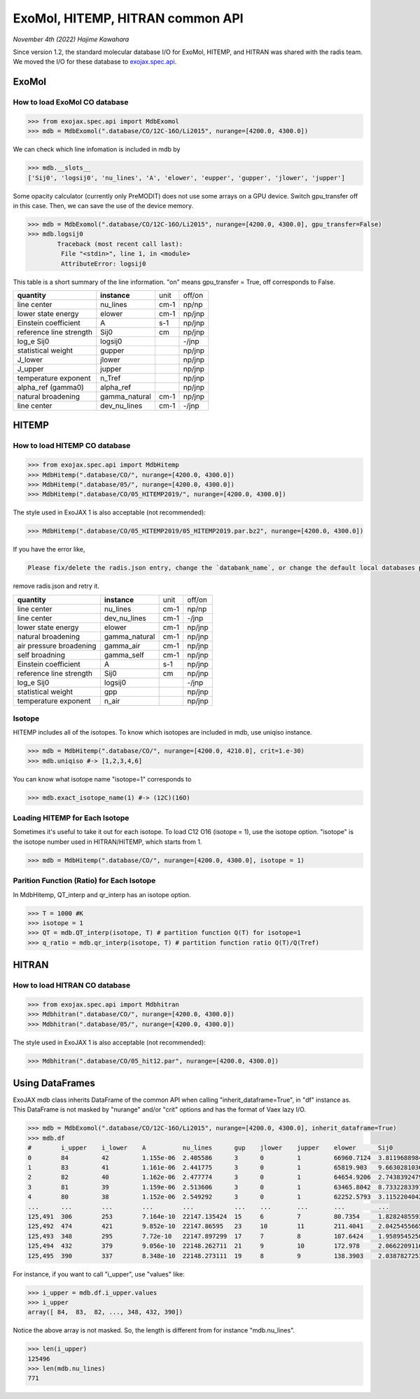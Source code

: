 ExoMol, HITEMP, HITRAN common API
--------------------------------------

*November 4th (2022) Hajime Kawahara*

Since version 1.2, the standard molecular database I/O for ExoMol, HITEMP, and HITRAN was shared with the radis team. 
We moved the I/O for these database to `exojax.spec.api <../exojax/exojax.spec.html#exojax.spec>`_.


ExoMol
==========

How to load ExoMol CO database
^^^^^^^^^^^^^^^^^^^^^^^^^^^^^^^^^^^

.. code:: ipython
	
	>>> from exojax.spec.api import MdbExomol
	>>> mdb = MdbExomol(".database/CO/12C-16O/Li2015", nurange=[4200.0, 4300.0])

We can check which line infomation is included in mdb by 

.. code:: ipython

	>>> mdb.__slots__
	['Sij0', 'logsij0', 'nu_lines', 'A', 'elower', 'eupper', 'gupper', 'jlower', 'jupper']


Some opacity calculator (currently only PreMODIT) does not use some arrays on a GPU device. 
Switch gpu_transfer off in this case. Then, we can save the use of the device memory.

.. code:: ipython
	
	>>> mdb = MdbExomol(".database/CO/12C-16O/Li2015", nurange=[4200.0, 4300.0], gpu_transfer=False)
	>>> mdb.logsij0
		Traceback (most recent call last):
  		 File "<stdin>", line 1, in <module>
		 AttributeError: logsij0

This table is a short summary of the line information. "on" means gpu_transfer = True, off corresponds to False. 

+-----------------------+-------------+----+------+
|**quantity**           |**instance** |unit|off/on|
+-----------------------+-------------+----+------+
|line center            |nu_lines     |cm-1|np/np |
+-----------------------+-------------+----+------+
|lower state energy     |elower       |cm-1|np/jnp|
+-----------------------+-------------+----+------+
|Einstein coefficient   |A            |s-1 |np/jnp|
+-----------------------+-------------+----+------+
|reference line strength|Sij0         |cm  |np/jnp|
+-----------------------+-------------+----+------+
|log_e Sij0             |logsij0      |    |-/jnp |
+-----------------------+-------------+----+------+
|statistical weight     |gupper       |    |np/jnp|
+-----------------------+-------------+----+------+
|J_lower                |jlower       |    |np/jnp|
+-----------------------+-------------+----+------+
|J_upper                |jupper       |    |np/jnp|
+-----------------------+-------------+----+------+
|temperature exponent   |n_Tref       |    |np/jnp|
+-----------------------+-------------+----+------+
|alpha_ref (gamma0)     |alpha_ref    |    |np/jnp|
+-----------------------+-------------+----+------+
|natural broadening     |gamma_natural|cm-1|np/jnp|
+-----------------------+-------------+----+------+
|line center            |dev_nu_lines |cm-1|-/jnp |
+-----------------------+-------------+----+------+



HITEMP
======================

How to load HITEMP CO database
^^^^^^^^^^^^^^^^^^^^^^^^^^^^^^^^^^^

.. code:: ipython
	
	>>> from exojax.spec.api import MdbHitemp
	>>> MdbHitemp(".database/CO/", nurange=[4200.0, 4300.0])
	>>> MdbHitemp(".database/05/", nurange=[4200.0, 4300.0])
	>>> MdbHitemp(".database/CO/05_HITEMP2019/", nurange=[4200.0, 4300.0])

The style used in ExoJAX 1 is also acceptable (not recommended): 

.. code:: ipython
	
	>>> MdbHitemp(".database/CO/05_HITEMP2019/05_HITEMP2019.par.bz2", nurange=[4200.0, 4300.0])

If you have the error like,

.. code:: sh

	Please fix/delete the radis.json entry, change the `databank_name`, or change the default local databases path entry 'DEFAULT_DOWNLOAD_PATH' in `radis.config` or ~/radis.json

remove radis.json and retry it.


+-----------------------+-------------+----+------+
|**quantity**           |**instance** |unit|off/on|
+-----------------------+-------------+----+------+
|line center            |nu_lines     |cm-1|np/np |
+-----------------------+-------------+----+------+
|line center            |dev_nu_lines |cm-1|-/jnp |
+-----------------------+-------------+----+------+
|lower state energy     |elower       |cm-1|np/jnp|
+-----------------------+-------------+----+------+
|natural broadening     |gamma_natural|cm-1|np/jnp|
+-----------------------+-------------+----+------+
|air pressure broadening|gamma_air    |cm-1|np/jnp|
+-----------------------+-------------+----+------+
|self broadning         |gamma_self   |cm-1|np/jnp|
+-----------------------+-------------+----+------+
|Einstein coefficient   |A            |s-1 |np/jnp|
+-----------------------+-------------+----+------+
|reference line strength|Sij0         |cm  |np/jnp|
+-----------------------+-------------+----+------+
|log_e Sij0             |logsij0      |    |-/jnp |
+-----------------------+-------------+----+------+
|statistical weight     |gpp          |    |np/jnp|
+-----------------------+-------------+----+------+
|temperature exponent   |n_air        |    |np/jnp|
+-----------------------+-------------+----+------+

Isotope
^^^^^^^^^^^^^^^^^^^^^^^^^^^^^^^^^^^

HITEMP includes all of the isotopes.  To know which isotopes are included in mdb, use uniqiso instance.

.. code:: ipython
	
	>>> mdb = MdbHitemp(".database/CO/", nurange=[4200.0, 4210.0], crit=1.e-30)
	>>> mdb.uniqiso #-> [1,2,3,4,6]

You can know what isotope name "isotope=1" corresponds to

.. code:: ipython
	
	>>> mdb.exact_isotope_name(1) #-> (12C)(16O)

Loading HITEMP for Each Isotope
^^^^^^^^^^^^^^^^^^^^^^^^^^^^^^^^^^^^^^^

Sometimes it's useful to take it out for each isotope.
To load C12 O16 (isotope = 1), use the isotope option. 
"isotope" is the isotope number used in HITRAN/HITEMP, which starts from 1.

.. code:: ipython
	
	>>> mdb = MdbHitemp(".database/CO/", nurange=[4200.0, 4300.0], isotope = 1)

Parition Function (Ratio) for Each Isotope
^^^^^^^^^^^^^^^^^^^^^^^^^^^^^^^^^^^^^^^^^^^^^^^^^^^

In MdbHitemp, QT_interp and qr_interp has an isotope option. 

.. code:: ipython
	
	>>> T = 1000 #K
	>>> isotope = 1
	>>> QT = mdb.QT_interp(isotope, T) # partition function Q(T) for isotope=1
	>>> q_ratio = mdb.qr_interp(isotope, T) # partition function ratio Q(T)/Q(Tref)

HITRAN
======================

How to load HITRAN CO database
^^^^^^^^^^^^^^^^^^^^^^^^^^^^^^^^^^^

.. code:: ipython
	
	>>> from exojax.spec.api import Mdbhitran
	>>> Mdbhitran(".database/CO/", nurange=[4200.0, 4300.0])
	>>> Mdbhitran(".database/05/", nurange=[4200.0, 4300.0])
	

The style used in ExoJAX 1 is also acceptable (not recommended): 

.. code:: ipython
	
	>>> Mdbhitran(".database/CO/05_hit12.par", nurange=[4200.0, 4300.0])


Using DataFrames
===========================================

ExoJAX mdb class inherits DataFrame of the common API when calling "inherit_dataframe=True", in "df" instance as. 
This DataFrame is not masked by "nurange" and/or "crit" options and has the format of Vaex lazy I/O.

.. code:: python

	>>> mdb = MdbExomol(".database/CO/12C-16O/Li2015", nurange=[4200.0, 4300.0], inherit_dataframe=True)
	>>> mdb.df
	#        i_upper    i_lower    A          nu_lines      gup    jlower    jupper    elower      Sij0
	0        84         42         1.155e-06  2.405586      3      0         1         66960.7124  3.811968898414225e-164
	1        83         41         1.161e-06  2.441775      3      0         1         65819.903   9.663028103692631e-162
	2        82         40         1.162e-06  2.477774      3      0         1         64654.9206  2.7438392479197905e-159
	3        81         39         1.159e-06  2.513606      3      0         1         63465.8042  8.73322833971394e-157
	4        80         38         1.152e-06  2.549292      3      0         1         62252.5793  3.115220404216648e-154
	...      ...        ...        ...        ...           ...    ...       ...       ...         ...
	125,491  306        253        7.164e-10  22147.135424  15     6         7         80.7354     1.8282485593637477e-31
	125,492  474        421        9.852e-10  22147.86595   23     10        11        211.4041    2.0425455665383687e-31
	125,493  348        295        7.72e-10   22147.897299  17     7         8         107.6424    1.9589545250222689e-31
	125,494  432        379        9.056e-10  22148.262711  21     9         10        172.978     2.0662209116961706e-31
	125,495  390        337        8.348e-10  22148.273111  19     8         9         138.3903    2.0387827253771594e-31

For instance, if you want to call "i_upper", use "values" like:

.. code:: python

	>>> i_upper = mdb.df.i_upper.values
	>>> i_upper
	array([ 84,  83,  82, ..., 348, 432, 390])


Notice the above array is not masked. So, the length is different from for instance "mdb.nu_lines".

.. code:: python

	>>> len(i_upper)
	125496
	>>> len(mdb.nu_lines)
	771





